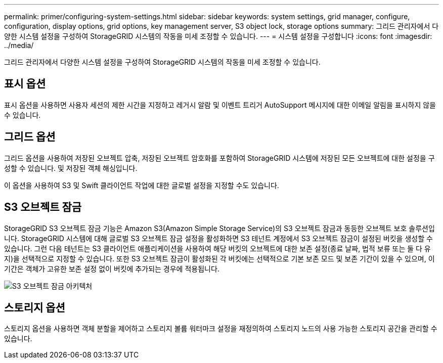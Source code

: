 ---
permalink: primer/configuring-system-settings.html 
sidebar: sidebar 
keywords: system settings, grid manager, configure, configuration, display options, grid options, key management server, S3 object lock, storage options 
summary: 그리드 관리자에서 다양한 시스템 설정을 구성하여 StorageGRID 시스템의 작동을 미세 조정할 수 있습니다. 
---
= 시스템 설정을 구성합니다
:icons: font
:imagesdir: ../media/


[role="lead"]
그리드 관리자에서 다양한 시스템 설정을 구성하여 StorageGRID 시스템의 작동을 미세 조정할 수 있습니다.



== 표시 옵션

표시 옵션을 사용하면 사용자 세션의 제한 시간을 지정하고 레거시 알람 및 이벤트 트리거 AutoSupport 메시지에 대한 이메일 알림을 표시하지 않을 수 있습니다.



== 그리드 옵션

그리드 옵션을 사용하여 저장된 오브젝트 압축, 저장된 오브젝트 암호화를 포함하여 StorageGRID 시스템에 저장된 모든 오브젝트에 대한 설정을 구성할 수 있습니다. 및 저장된 객체 해싱입니다.

이 옵션을 사용하여 S3 및 Swift 클라이언트 작업에 대한 글로벌 설정을 지정할 수도 있습니다.



== S3 오브젝트 잠금

StorageGRID S3 오브젝트 잠금 기능은 Amazon S3(Amazon Simple Storage Service)의 S3 오브젝트 잠금과 동등한 오브젝트 보호 솔루션입니다. StorageGRID 시스템에 대해 글로벌 S3 오브젝트 잠금 설정을 활성화하면 S3 테넌트 계정에서 S3 오브젝트 잠금이 설정된 버킷을 생성할 수 있습니다. 그런 다음 테넌트는 S3 클라이언트 애플리케이션을 사용하여 해당 버킷의 오브젝트에 대한 보존 설정(종료 날짜, 법적 보류 또는 둘 다 유지)을 선택적으로 지정할 수 있습니다. 또한 S3 오브젝트 잠금이 활성화된 각 버킷에는 선택적으로 기본 보존 모드 및 보존 기간이 있을 수 있으며, 이 기간은 객체가 고유한 보존 설정 없이 버킷에 추가되는 경우에 적용됩니다.

image::../media/s3_object_lock_architecture.png[S3 오브젝트 잠금 아키텍처]



== 스토리지 옵션

스토리지 옵션을 사용하면 객체 분할을 제어하고 스토리지 볼륨 워터마크 설정을 재정의하여 스토리지 노드의 사용 가능한 스토리지 공간을 관리할 수 있습니다.
